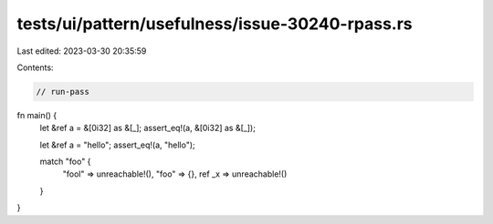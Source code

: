 tests/ui/pattern/usefulness/issue-30240-rpass.rs
================================================

Last edited: 2023-03-30 20:35:59

Contents:

.. code-block:: rs

    // run-pass
fn main() {
    let &ref a = &[0i32] as &[_];
    assert_eq!(a, &[0i32] as &[_]);

    let &ref a = "hello";
    assert_eq!(a, "hello");

    match "foo" {
        "fool" => unreachable!(),
        "foo" => {},
        ref _x => unreachable!()
    }
}



